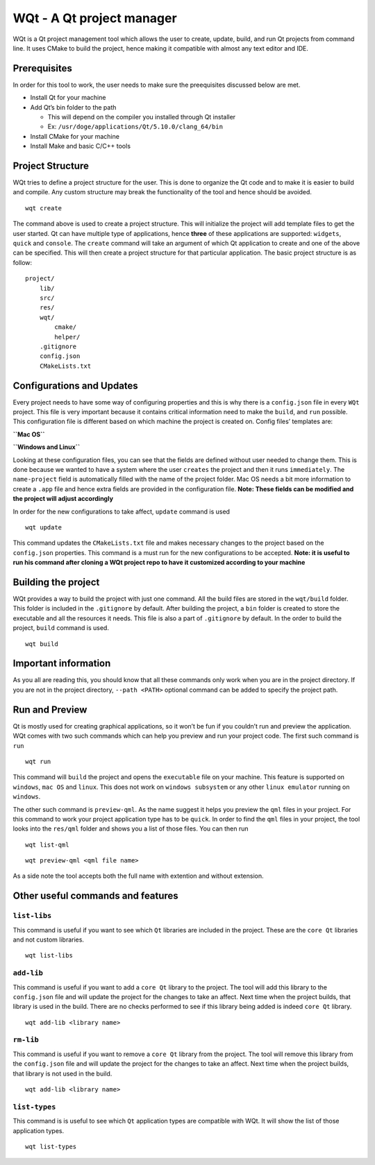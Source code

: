 WQt - A Qt project manager
==========================

WQt is a Qt project management tool which allows the user to create,
update, build, and run Qt projects from command line. It uses CMake to
build the project, hence making it compatible with almost any text
editor and IDE.

Prerequisites
-------------

In order for this tool to work, the user needs to make sure the
preequisites discussed below are met.

-  Install Qt for your machine
-  Add Qt’s bin folder to the path

   -  This will depend on the compiler you installed through Qt
      installer
   -  Ex: ``/usr/doge/applications/Qt/5.10.0/clang_64/bin``

-  Install CMake for your machine
-  Install Make and basic C/C++ tools

Project Structure
-----------------

WQt tries to define a project structure for the user. This is done to
organize the Qt code and to make it is easier to build and compile. Any
custom structure may break the functionality of the tool and hence
should be avoided.

::

    wqt create

The command above is used to create a project structure. This will
initialize the project will add template files to get the user started.
Qt can have multiple type of applications, hence **three** of these
applications are supported: ``widgets``, ``quick`` and ``console``. The
``create`` command will take an argument of which Qt application to
create and one of the above can be specified. This will then create a
project structure for that particular application. The basic project
structure is as follow:

::

    project/
        lib/
        src/
        res/
        wqt/
            cmake/
            helper/
        .gitignore
        config.json
        CMakeLists.txt

Configurations and Updates
--------------------------

Every project needs to have some way of configuring properties and this
is why there is a ``config.json`` file in every ``WQt`` project. This
file is very important because it contains critical information need to
make the ``build``, and ``run`` possible. This configuration file is
different based on which machine the project is created on. Config
files’ templates are:

**``Mac OS``** |config-mac|

**``Windows and Linux``** |config-mac|

Looking at these configuration files, you can see that the fields are
defined without user needed to change them. This is done because we
wanted to have a system where the user ``creates`` the project and then
it runs ``immediately``. The ``name-project`` field is automatically
filled with the name of the project folder. Mac OS needs a bit more
information to create a ``.app`` file and hence extra fields are
provided in the configuration file. **Note: These fields can be modified
and the project will adjust accordingly**

In order for the new configurations to take affect, ``update`` command
is used

::

    wqt update

This command updates the ``CMakeLists.txt`` file and makes necessary
changes to the project based on the ``config.json`` properties. This
command is a must run for the new configurations to be accepted. **Note:
it is useful to run his command after cloning a WQt project repo to have
it customized according to your machine**

Building the project
--------------------

WQt provides a way to build the project with just one command. All the
build files are stored in the ``wqt/build`` folder. This folder is
included in the ``.gitignore`` by default. After building the project, a
``bin`` folder is created to store the executable and all the resources
it needs. This file is also a part of ``.gitignore`` by default. In the
order to build the project, ``build`` command is used.

::

    wqt build

Important information
---------------------

As you all are reading this, you should know that all these commands
only work when you are in the project directory. If you are not in the
project directory, ``--path <PATH>`` optional command can be added to
specify the project path.

Run and Preview
---------------

Qt is mostly used for creating graphical applications, so it won’t be
fun if you couldn’t run and preview the application. WQt comes with two
such commands which can help you preview and run your project code. The
first such command is ``run``

::

    wqt run

This command will ``build`` the project and opens the ``executable``
file on your machine. This feature is supported on ``windows``,
``mac OS`` and ``linux``. This does not work on ``windows subsystem`` or
any other ``linux emulator`` running on ``windows``.

The other such command is ``preview-qml``. As the name suggest it helps
you preview the ``qml`` files in your project. For this command to work
your project application type has to be ``quick``. In order to find the
``qml`` files in your project, the tool looks into the ``res/qml``
folder and shows you a list of those files. You can then run

::

    wqt list-qml

::

    wqt preview-qml <qml file name>

As a side note the tool accepts both the full name with extention and
without extension.

Other useful commands and features
----------------------------------

``list-libs``
~~~~~~~~~~~~~

This command is useful if you want to see which ``Qt`` libraries are
included in the project. These are the ``core Qt`` libraries and not
custom libraries.

::

    wqt list-libs

``add-lib``
~~~~~~~~~~~

This command is useful if you want to add a ``core Qt`` library to the
project. The tool will add this library to the ``config.json`` file and
will update the project for the changes to take an affect. Next time
when the project builds, that library is used in the build. There are no
checks performed to see if this library being added is indeed
``core Qt`` library.

::

    wqt add-lib <library name>

``rm-lib``
~~~~~~~~~~

This command is useful if you want to remove a ``core Qt`` library from
the project. The tool will remove this library from the ``config.json``
file and will update the project for the changes to take an affect. Next
time when the project builds, that library is not used in the build.

::

    wqt add-lib <library name>

``list-types``
~~~~~~~~~~~~~~

This command is is useful to see which ``Qt`` application types are
compatible with WQt. It will show the list of those application types.

::

    wqt list-types

.. |config-mac| image:: doc/screenshots/config_mac.png
.. |config-mac| image:: doc/screenshots/config_others.png

